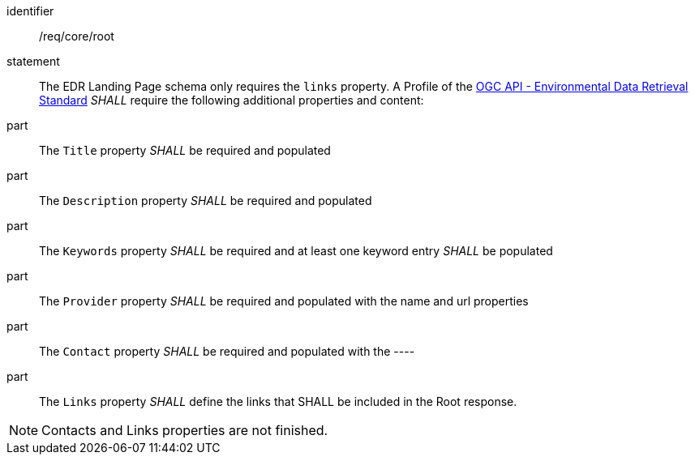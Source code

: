 [[req_core_root]]

[requirement]
====
[%metadata]
identifier:: /req/core/root
statement:: The EDR Landing Page schema only requires the `links` property. A Profile of the <<ogc-edr,OGC API - Environmental Data Retrieval Standard>> _SHALL_ require the following additional properties and content:

part:: The `Title` property _SHALL_ be required and populated

part:: The `Description` property _SHALL_ be required and populated

part:: The `Keywords` property _SHALL_ be required and at least one keyword entry _SHALL_ be populated

part:: The `Provider` property _SHALL_ be required and populated with the name and url properties

part:: The `Contact` property _SHALL_ be required and populated with the ----

part:: The `Links` property _SHALL_ define the links that SHALL be included in the Root response.

====

NOTE: Contacts and Links properties are not finished.

